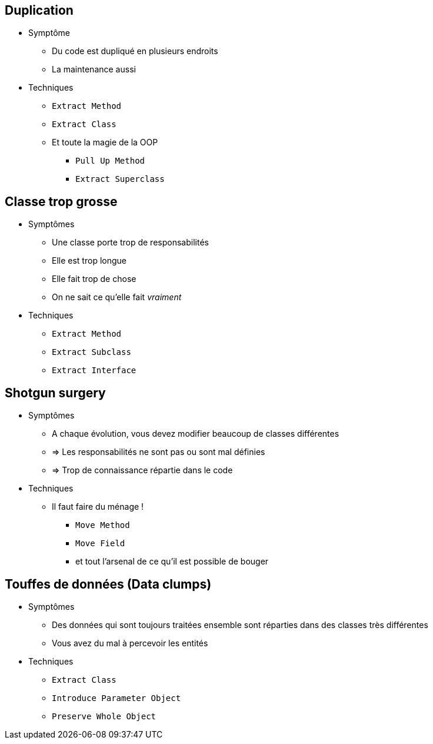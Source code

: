 == Duplication

* Symptôme
** Du code est dupliqué en plusieurs endroits
** La maintenance aussi
* Techniques
** `Extract Method`
** `Extract Class`
** Et toute la magie de la OOP
*** `Pull Up Method`
*** `Extract Superclass`

== Classe trop grosse

* Symptômes
** Une classe porte trop de responsabilités
** Elle est trop longue
** Elle fait trop de chose
** On ne sait ce qu'elle fait _vraiment_
* Techniques
** `Extract Method`
** `Extract Subclass`
** `Extract Interface`

== Shotgun surgery

* Symptômes
** A chaque évolution, vous devez modifier beaucoup de classes différentes
** => Les responsabilités ne sont pas ou sont mal définies
** => Trop de connaissance répartie dans le code
* Techniques
** Il faut faire du ménage !
*** `Move Method`
*** `Move Field`
*** et tout l'arsenal de ce qu'il est possible de bouger

== Touffes de données (Data clumps)

* Symptômes
** Des données qui sont toujours traitées ensemble sont réparties dans des classes très différentes
** Vous avez du mal à percevoir les entités
* Techniques
** `Extract Class`
** `Introduce Parameter Object`
** `Preserve Whole Object`

